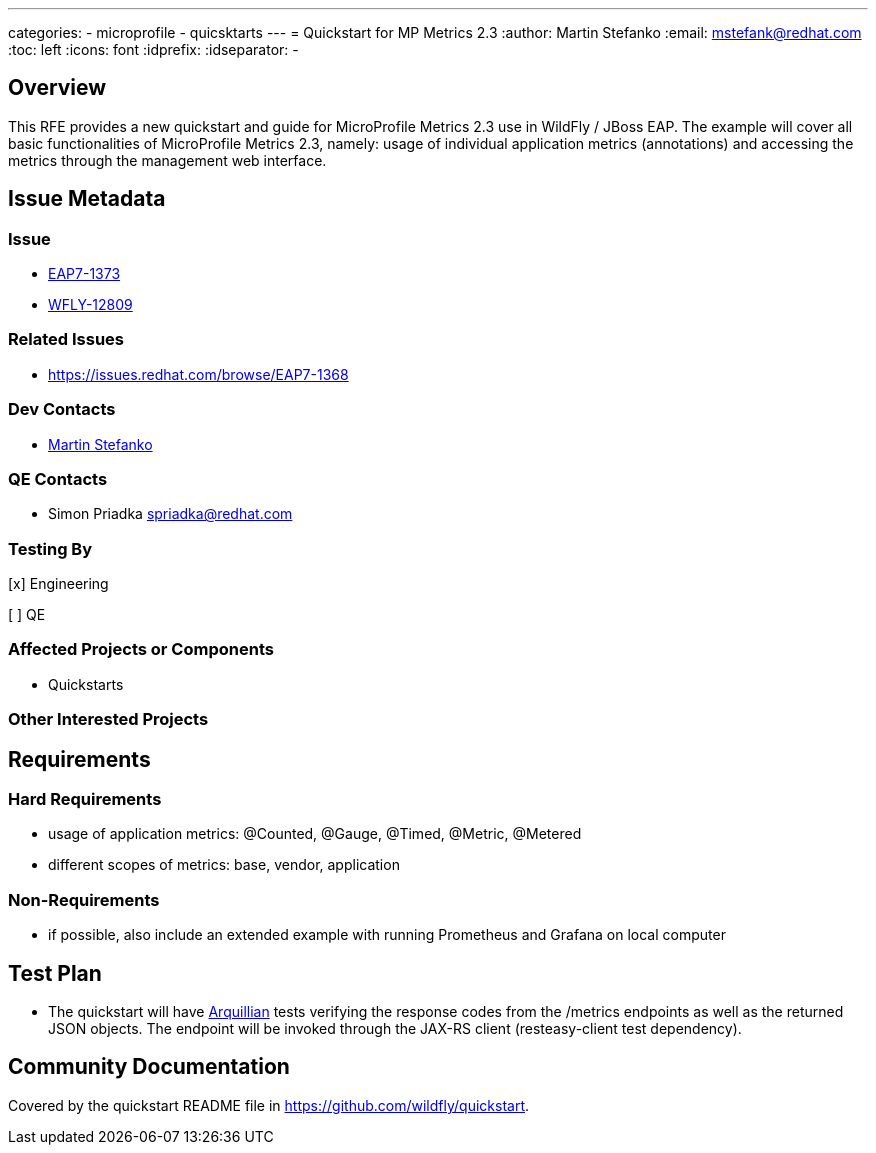 ---
categories:
  - microprofile
  - quicsktarts
---
= Quickstart for MP Metrics 2.3
:author:            Martin Stefanko
:email:             mstefank@redhat.com
:toc:               left
:icons:             font
:idprefix:
:idseparator:       -

== Overview

This RFE provides a new quickstart and guide for MicroProfile Metrics 2.3 use in WildFly /
JBoss EAP. The example will cover all basic functionalities of MicroProfile Metrics 2.3,
namely: usage of individual application metrics (annotations) and accessing the metrics
through the management web interface.

== Issue Metadata

=== Issue

* https://issues.redhat.com/browse/EAP7-1373[EAP7-1373]
* https://issues.redhat.com/browse/WFLY-12809[WFLY-12809]

=== Related Issues

* https://issues.redhat.com/browse/EAP7-1368

=== Dev Contacts

* mailto:mstefank@redhat.com[Martin Stefanko]

=== QE Contacts

* Simon Priadka spriadka@redhat.com

=== Testing By
// Put an x in the relevant field to indicate if testing will be done by Engineering or QE.
// Discuss with QE during the Kickoff state to decide this
[x] Engineering

[ ] QE

=== Affected Projects or Components

* Quickstarts

=== Other Interested Projects

== Requirements

=== Hard Requirements

* usage of application metrics: @Counted, @Gauge, @Timed, @Metric, @Metered
* different scopes of metrics: base, vendor, application

=== Non-Requirements

* if possible, also include an extended example with running Prometheus and Grafana on
local computer

== Test Plan

* The quickstart will have
http://arquillian.org/guides/getting_started/?utm_source=cta#write_an_arquillian_test[Arquillian]
tests verifying the response codes from the
/metrics endpoints as well as the returned JSON objects. The endpoint will be
invoked through the JAX-RS client (resteasy-client test dependency).

== Community Documentation

Covered by the quickstart README file in https://github.com/wildfly/quickstart.
